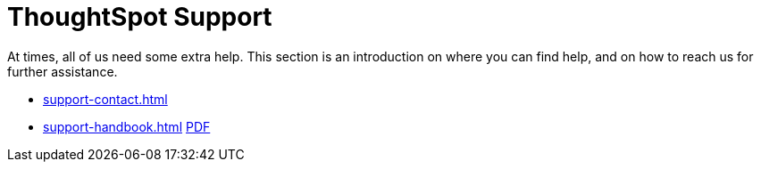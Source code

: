 = ThoughtSpot Support
:last_updated: 01/05/2022
:linkattrs:
:experimental:

At times, all of us need some extra help.
This section is an introduction on where you can find help, and on how to reach us for further assistance.

* xref:support-contact.adoc[]
// * xref:support-configure.adoc[]
* xref:support-handbook.adoc[] xref:attachment$support-handbook.pdf[PDF]
